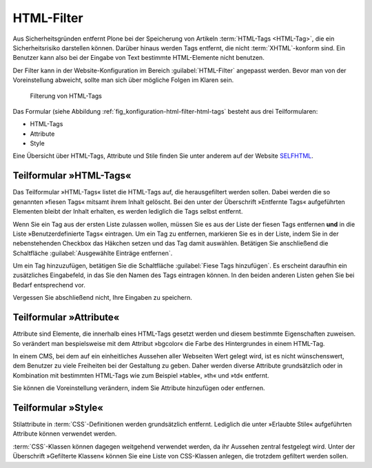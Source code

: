 .. _sec_konfiguration-html-filter:

=============
 HTML-Filter
=============

Aus Sicherheitsgründen entfernt Plone bei der Speicherung von Artikeln :term:`HTML-Tags <HTML-Tag>`, die ein Sicherheitsrisiko darstellen können.  Darüber hinaus werden Tags entfernt, die nicht :term:`XHTML`-konform sind. Ein Benutzer kann also bei der Eingabe von Text bestimmte HTML-Elemente nicht benutzen. 

Der Filter kann in der Website-Konfiguration im Bereich :guilabel:`HTML-Filter` angepasst werden. Bevor man von der Voreinstellung abweicht, sollte man sich über mögliche Folgen im Klaren sein.  

.. _fig_konfiguration-html-filter-html-tags:

.. figure::
   ../images/konfiguration-html-filter-html-tags.*
   :width: 80%
   :alt: Menü zur Bestimmung von HTML-Tags, die gefiltert werden sollen

   Filterung von HTML-Tags

Das Formular (siehe Abbildung :ref:`fig_konfiguration-html-filter-html-tags`
besteht aus drei Teilformularen:

* HTML-Tags
* Attribute
* Style

Eine Übersicht über HTML-Tags, Attribute und Stile finden Sie unter anderem auf der Website SELFHTML_.

.. _SELFHTML: http://de.selfhtml.org/

Teilformular »HTML-Tags«
========================

Das Teilformular »HTML-Tags« listet die HTML-Tags auf, die herausgefiltert
werden sollen. Dabei werden die so genannten »fiesen Tags« mitsamt ihrem Inhalt
gelöscht. Bei den unter der Überschrift »Entfernte Tags« aufgeführten Elementen
bleibt der Inhalt erhalten, es werden lediglich die Tags selbst entfernt.  

Wenn Sie ein Tag aus der ersten Liste zulassen wollen, müssen Sie es aus der
Liste der fiesen Tags entfernen **und** in die Liste »Benutzerdefinierte Tags«
eintragen. Um ein Tag zu entfernen, markieren Sie es in der Liste, indem Sie in
der nebenstehenden Checkbox das Häkchen setzen und das Tag damit auswählen.
Betätigen Sie anschließend die Schaltfläche :guilabel:`Ausgewählte
Einträge entfernen`.

Um ein Tag hinzuzufügen, betätigen Sie die Schaltfläche
:guilabel:`Fiese Tags hinzufügen`. Es erscheint daraufhin ein
zusätzliches Eingabefeld, in das Sie den Namen des Tags eintragen
können.  In den beiden anderen Listen gehen Sie bei Bedarf
entsprechend vor.

Vergessen Sie abschließend nicht, Ihre Eingaben zu speichern.

Teilformular »Attribute«
========================

Attribute sind Elemente, die innerhalb eines HTML-Tags gesetzt werden
und diesem bestimmte Eigenschaften zuweisen. So verändert man
bespielsweise mit dem Attribut »bgcolor« die Farbe des Hintergrundes
in einem HTML-Tag.

In einem CMS, bei dem auf ein einheitliches Aussehen aller Webseiten
Wert gelegt wird, ist es nicht wünschenswert, dem Benutzer zu viele
Freiheiten bei der Gestaltung zu geben. Daher werden diverse Attribute
grundsätzlich oder in Kombination mit bestimmten HTML-Tags wie zum
Beispiel »table«, »th« und »td« entfernt.

Sie können die Voreinstellung verändern, indem Sie Attribute
hinzufügen oder entfernen.

Teilformular »Style«
====================

Stilattribute in :term:`CSS`-Definitionen werden grundsätzlich
entfernt. Lediglich die unter »Erlaubte Stile« aufgeführten Attribute
können verwendet werden.

:term:`CSS`-Klassen können dagegen weitgehend verwendet werden, da ihr
Aussehen zentral festgelegt wird. Unter der Überschrift »Gefilterte
Klassen« können Sie eine Liste von CSS-Klassen anlegen, die trotzdem
gefiltert werden sollen.
